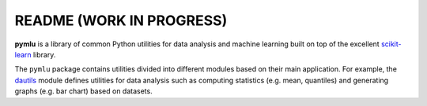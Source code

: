 =========================
README (WORK IN PROGRESS)
=========================

**pymlu** is a library of common Python utilities for data analysis and machine learning built on top of the excellent `scikit-learn`_ library.

The ``pymlu`` package contains utilities divided into different modules
based on their main application. For example, the `dautils`_ module defines
utilities for data analysis such as computing statistics (e.g. mean, quantiles)
and generating graphs (e.g. bar chart) based on datasets.

.. contents:: **Table of contents**
   :depth: 3
   :local:

.. URLs
.. _dautils: https://github.com/raul23/pyutils/blob/main/pyutils/dautils.py
.. _scikit-learn: https://github.com/scikit-learn/scikit-learn
